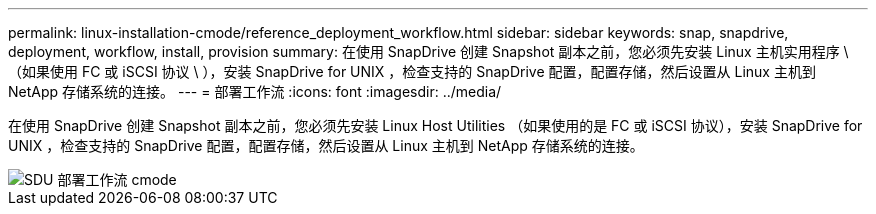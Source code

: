 ---
permalink: linux-installation-cmode/reference_deployment_workflow.html 
sidebar: sidebar 
keywords: snap, snapdrive, deployment, workflow, install, provision 
summary: 在使用 SnapDrive 创建 Snapshot 副本之前，您必须先安装 Linux 主机实用程序 \ （如果使用 FC 或 iSCSI 协议 \ ），安装 SnapDrive for UNIX ，检查支持的 SnapDrive 配置，配置存储，然后设置从 Linux 主机到 NetApp 存储系统的连接。 
---
= 部署工作流
:icons: font
:imagesdir: ../media/


[role="lead"]
在使用 SnapDrive 创建 Snapshot 副本之前，您必须先安装 Linux Host Utilities （如果使用的是 FC 或 iSCSI 协议），安装 SnapDrive for UNIX ，检查支持的 SnapDrive 配置，配置存储，然后设置从 Linux 主机到 NetApp 存储系统的连接。

image::../media/sdu_deployment_workflow_cmode.gif[SDU 部署工作流 cmode]
